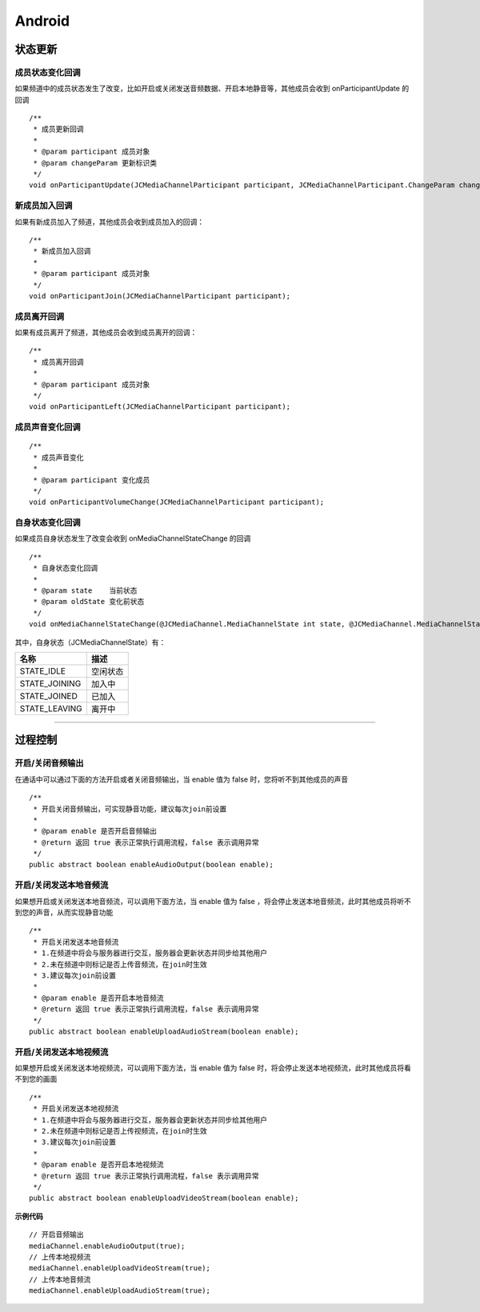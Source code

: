 Android
=============================

.. _通话状态更新(android):

状态更新
----------------------------

.. highlight:: java


成员状态变化回调
>>>>>>>>>>>>>>>>>>>>>>>>>>>>>

如果频道中的成员状态发生了改变，比如开启或关闭发送音频数据、开启本地静音等，其他成员会收到 onParticipantUpdate 的回调
::
    
    /**
     * 成员更新回调
     *
     * @param participant 成员对象
     * @param changeParam 更新标识类
     */
    void onParticipantUpdate(JCMediaChannelParticipant participant, JCMediaChannelParticipant.ChangeParam changeParam);


新成员加入回调
>>>>>>>>>>>>>>>>>>>>>>>>>>>>>


如果有新成员加入了频道，其他成员会收到成员加入的回调：
::

    /**
     * 新成员加入回调
     *
     * @param participant 成员对象
     */
    void onParticipantJoin(JCMediaChannelParticipant participant);

成员离开回调
>>>>>>>>>>>>>>>>>>>>>>>>>>>>>


如果有成员离开了频道，其他成员会收到成员离开的回调：
::

    /**
     * 成员离开回调
     *
     * @param participant 成员对象
     */
    void onParticipantLeft(JCMediaChannelParticipant participant);


成员声音变化回调
>>>>>>>>>>>>>>>>>>>>>>>>>>>>>>>
::

    /**
     * 成员声音变化
     *
     * @param participant 变化成员
     */
    void onParticipantVolumeChange(JCMediaChannelParticipant participant);


自身状态变化回调
>>>>>>>>>>>>>>>>>>>>>>>>>>>>>

如果成员自身状态发生了改变会收到 onMediaChannelStateChange 的回调
::

    /**
     * 自身状态变化回调
     *
     * @param state    当前状态
     * @param oldState 变化前状态
     */
    void onMediaChannelStateChange(@JCMediaChannel.MediaChannelState int state, @JCMediaChannel.MediaChannelState int oldState);


其中，自身状态（JCMediaChannelState）有：

.. list-table::
   :header-rows: 1

   * - 名称
     - 描述
   * - STATE_IDLE
     - 空闲状态
   * - STATE_JOINING
     - 加入中
   * - STATE_JOINED
     - 已加入
   * - STATE_LEAVING
     - 离开中


^^^^^^^^^^^^^^^^^^^^^^^^^^^^^^^^^^^^^

.. _通话过程控制(android):


过程控制
----------------------------

开启/关闭音频输出
>>>>>>>>>>>>>>>>>>>>>>>>>>>>>

在通话中可以通过下面的方法开启或者关闭音频输出，当 enable 值为 false 时，您将听不到其他成员的声音

::

    /**
     * 开启关闭音频输出，可实现静音功能，建议每次join前设置
     *
     * @param enable 是否开启音频输出
     * @return 返回 true 表示正常执行调用流程，false 表示调用异常
     */
    public abstract boolean enableAudioOutput(boolean enable);


开启/关闭发送本地音频流
>>>>>>>>>>>>>>>>>>>>>>>>>>>>>

如果想开启或关闭发送本地音频流，可以调用下面方法，当 enable 值为 false ，将会停止发送本地音频流，此时其他成员将听不到您的声音，从而实现静音功能

::

    /**
     * 开启关闭发送本地音频流
     * 1.在频道中将会与服务器进行交互，服务器会更新状态并同步给其他用户
     * 2.未在频道中则标记是否上传音频流，在join时生效
     * 3.建议每次join前设置
     *
     * @param enable 是否开启本地音频流
     * @return 返回 true 表示正常执行调用流程，false 表示调用异常
     */
    public abstract boolean enableUploadAudioStream(boolean enable);


开启/关闭发送本地视频流
>>>>>>>>>>>>>>>>>>>>>>>>>>>>>

如果想开启或关闭发送本地视频流，可以调用下面方法，当 enable 值为 false 时，将会停止发送本地视频流，此时其他成员将看不到您的画面

::

    /**
     * 开启关闭发送本地视频流
     * 1.在频道中将会与服务器进行交互，服务器会更新状态并同步给其他用户
     * 2.未在频道中则标记是否上传视频流，在join时生效
     * 3.建议每次join前设置
     *
     * @param enable 是否开启本地视频流
     * @return 返回 true 表示正常执行调用流程，false 表示调用异常
     */
    public abstract boolean enableUploadVideoStream(boolean enable);


**示例代码**

::

    // 开启音频输出
    mediaChannel.enableAudioOutput(true);
    // 上传本地视频流
    mediaChannel.enableUploadVideoStream(true);
    // 上传本地音频流
    mediaChannel.enableUploadAudioStream(true);




